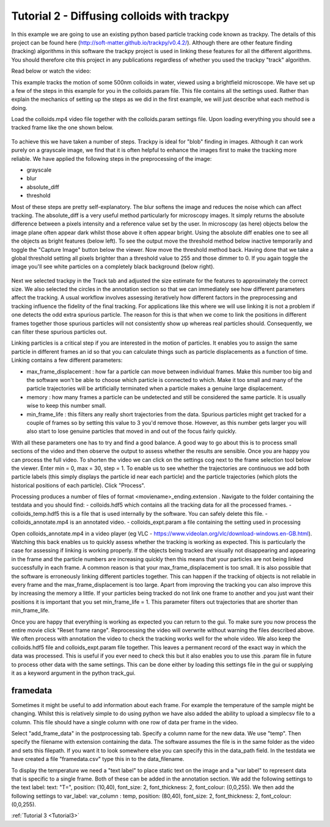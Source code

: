 .. _Tutorial2:

Tutorial 2 - Diffusing colloids with trackpy
============================================

In this example we are going to use an existing python based particle tracking code known as trackpy. 
The details of this project can be found here (http://soft-matter.github.io/trackpy/v0.4.2/). Although
there are other feature finding (tracking) algorithms in this software the trackpy project is 
used in linking these features for all the different algorithms. You should therefore cite this project
in any publications regardless of whether you used the trackpy "track" algorithm.

Read below or watch the video:

.. raw:: html

   <iframe width="560" height="315" src="https://www.youtube.com/embed/rrase85-vmc" title="YouTube video player" frameborder="0" allow="accelerometer; autoplay; clipboard-write;      encrypted-media; gyroscope; picture-in-picture" allowfullscreen></iframe> 

This example tracks the motion of some 500nm colloids in water, viewed using a brightfield microscope.
We have set up a few of the steps in this example for you in the colloids.param file. This file
contains all the settings used. Rather than explain the mechanics of setting up the steps as we did in 
the first example, we will just describe what each method is doing.

Load the colloids.mp4 video file together with the colloids.param settings file. Upon loading
everything you should see a tracked frame like the one shown below.

.. figure:: /resources/colloids1.png
    :width: 400
    :align: center

To achieve this we have taken a number of steps. Trackpy is ideal for "blob" finding in images. Although
it can work purely on a grayscale image, we find that it is often helpful to enhance the images first
to make the tracking more reliable. We have applied the following steps in the preprocessing
of the image:

- grayscale
- blur
- absolute_diff
- threshold

Most of these steps are pretty self-explanatory. The blur softens the image and reduces the noise which
can affect tracking. The absolute_diff is a very useful method particularly for microscopy images.
It simply returns the absolute difference between a pixels intensity and a reference value set by the user.
In microscopy (as here) objects below the image plane often appear dark whilst those above it often appear 
bright. Using the absolute diff enables one to see all the objects as bright features (below left). To see the output
move the threshold method below inactive temporarily and toggle the "Capture Image" button below the viewer. Now move the threshold method back.
Having done that we take a global threshold setting all pixels brighter than a threshold value to 255 and those
dimmer to 0. If you again toggle the image you'll see white particles on a completely black background (below right).

.. figure:: /resources/colloids2.png
    :width: 500
    :align: center

Next we selected trackpy in the Track tab and adjusted the size estimate for the features to approximately the 
correct size. We also selected the circles in the annotation section so that we can immediately see how different parameters affect the tracking.
A usual workflow involves assessing iteratively how different factors in the preprocessing and tracking influence
the fidelity of the final tracking. For applications like this where we will use linking it is not a problem if one detects
the odd extra spurious particle. The reason for this is that when we come to link
the positions in different frames together those spurious particles will not consistently show up whereas real particles
should. Consequently, we can filter these spurious particles out.

Linking particles is a critical step if you are interested in the motion of particles. It enables
you to assign the same particle in different frames an id so that you can calculate things such 
as particle displacements as a function of time. Linking contains a few different parameters:

-   max_frame_displacement  :
    how far a particle can move between individual frames. Make this number too big and the software
    won't be able to choose which particle is connected to which. Make it too small and many of the 
    particle trajectories will be artificially terminated when a particle makes a genuine large displacement.
-   memory  :
    how many frames a particle can be undetected and still be considered the same particle. It is usually wise
    to keep this number small.
-   min_frame_life  :   
    this filters any really short trajectories from the data. Spurious particles might get tracked for a couple of
    frames so by setting this value to 3 you'd remove those. However, as this number gets larger you will
    also start to lose genuine particles that moved in and out of the focus fairly quickly.

With all these parameters one has to try and find a good balance. A good way to go about this
is to process small sections of the video and then observe the output to assess whether the results are
sensible. Once you are happy you can process the full video. To shorten the video we can click on the settings cog next to the frame selection tool below the viewer.
Enter min = 0, max = 30, step = 1. To enable us to see whether the trajectories are continuous we add both particle labels (this simply displays the particle id near each particle)
and the particle trajectories (which plots the historical positions of each particle). Click "Process".

Processing produces a number of files of format <moviename>_ending.extension . Navigate to the folder containing the testdata and you should find:
- colloids.hdf5 which contains all the tracking data for all the processed frames.
- colloids_temp.hdf5 this is a file that is used internally by the software. You can safely delete this file.
- colloids_annotate.mp4 is an annotated video.
- colloids_expt.param a file containing the setting used in processing

Open colloids_annotate.mp4 in a video player (eg VLC - https://www.videolan.org/vlc/download-windows.en-GB.html).
Watching this back enables us to quickly assess whether the tracking is working as expected. This is particularly
the case for assessing if linking is working properly. If the objects being tracked are 
visually not disappearing and appearing in the frame and the particle numbers are increasing quickly
then this means that your particles are not being linked successfully in each frame. A common
reason is that your max_frame_displacement is too small. It is also
possible that the software is erroneously linking different particles together. This can happen if the 
tracking of objects is not reliable in every frame and the max_frame_displacement is too large.
Apart from improving the tracking you can also improve this by increasing the memory a little.
If your particles being tracked do not link one frame to another and you just want their positions
it is important that you set min_frame_life = 1. This parameter filters out trajectories that 
are shorter than min_frame_life.

Once you are happy that everything is working as expected you can return to the gui.
To make sure you now process the entire movie click "Reset frame range". Reprocessing the video
will overwrite without warning the files described above. We often process with annotation the video
to check the tracking works well for the whole video. We also keep the colloids.hdf5 file and colloids_expt.param
file together. This leaves a permanent record of the exact way in which the data was processed.
This is useful if you ever need to check this but it also enables you to use this .param file
in future to process other data with the same settings. This can be done either by loading this 
settings file in the gui or supplying it as a keyword argument in the python track_gui.

framedata
---------

Sometimes it might be useful to add information about each frame. For example the
temperature of the sample might be changing. Whilst this is relatively simple to do using python 
we have also added the ability to upload a simplecsv file to a column. This file should have 
a single column with one row of data per frame in the video. 

Select "add_frame_data" in the postprocessing tab. Specify a column name for the new data. We use "temp". Then 
specify the filename with extension containing the data. The software assumes the file
is in the same folder as the video and sets this filepath. If you want it to look somewhere
else you can specify this in the data_path field. In the testdata we have created a file "framedata.csv"
type this in to the data_filename.

To display the temperature we need a "text label" to place static text on the image and a "var label" to represent
data that is specific to a single frame. Both of these can be added in the annotation section.
We add the following settings to the text label: text: "T=", position: (10,40), font_size: 2, font_thickness: 2, font_colour: (0,0,255). We then
add the following settings to var_label: var_column : temp, position: (80,40), font_size: 2, font_thickness: 2, font_colour: (0,0,255). 

:ref:`Tutorial 3 <Tutorial3>` 
